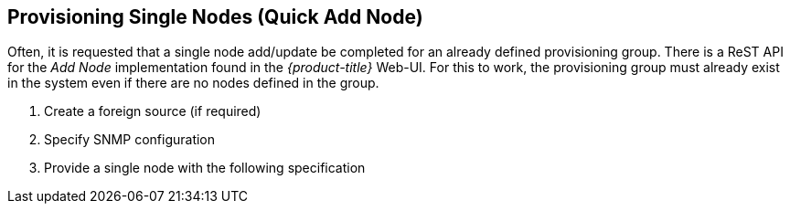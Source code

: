 
== Provisioning Single Nodes (Quick Add Node)

Often, it is requested that a single node add/update be completed for an already defined provisioning group.
There is a ReST API for the _Add Node_ implementation found in the _{product-title}_ Web-UI.
For this to work, the provisioning group must already exist in the system even if there are no nodes defined in the group.

. Create a foreign source (if required)
. Specify SNMP configuration
. Provide a single node with the following specification
